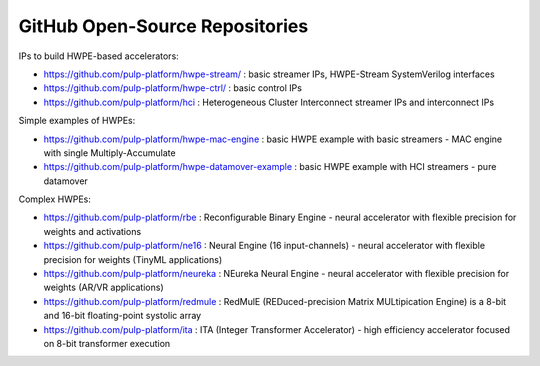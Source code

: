 
*******************************
GitHub Open-Source Repositories
*******************************

IPs to build HWPE-based accelerators:

- https://github.com/pulp-platform/hwpe-stream/ : basic streamer IPs, HWPE-Stream SystemVerilog interfaces
- https://github.com/pulp-platform/hwpe-ctrl/   : basic control IPs
- https://github.com/pulp-platform/hci          : Heterogeneous Cluster Interconnect streamer IPs and interconnect IPs

Simple examples of HWPEs:

- https://github.com/pulp-platform/hwpe-mac-engine : basic HWPE example with basic streamers - MAC engine with single Multiply-Accumulate
- https://github.com/pulp-platform/hwpe-datamover-example : basic HWPE example with HCI streamers - pure datamover

Complex HWPEs:

- https://github.com/pulp-platform/rbe : Reconfigurable Binary Engine - neural accelerator with flexible precision for weights and activations
- https://github.com/pulp-platform/ne16 : Neural Engine (16 input-channels) - neural accelerator with flexible precision for weights (TinyML applications)
- https://github.com/pulp-platform/neureka : NEureka Neural Engine - neural accelerator with flexible precision for weights (AR/VR applications)
- https://github.com/pulp-platform/redmule : RedMulE (REDuced-precision Matrix MULtipication Engine) is a 8-bit and 16-bit floating-point systolic array
- https://github.com/pulp-platform/ita : ITA (Integer Transformer Accelerator) - high efficiency accelerator focused on 8-bit transformer execution
